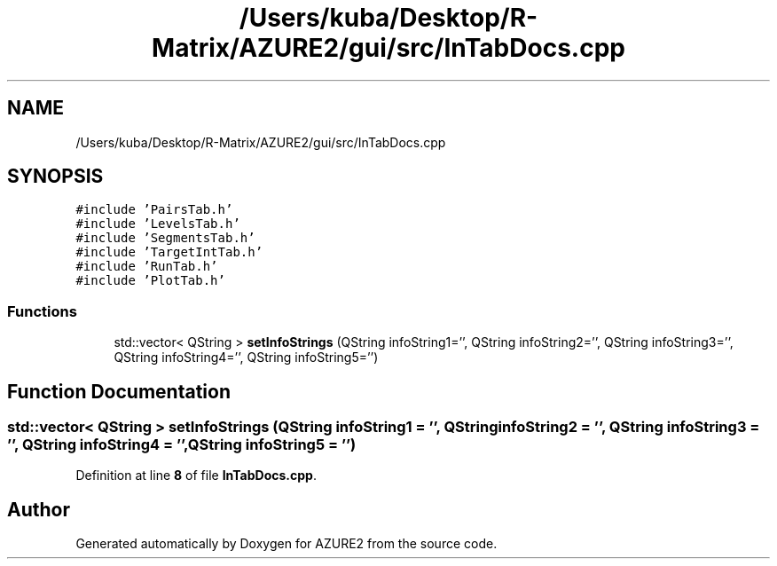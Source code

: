 .TH "/Users/kuba/Desktop/R-Matrix/AZURE2/gui/src/InTabDocs.cpp" 3AZURE2" \" -*- nroff -*-
.ad l
.nh
.SH NAME
/Users/kuba/Desktop/R-Matrix/AZURE2/gui/src/InTabDocs.cpp
.SH SYNOPSIS
.br
.PP
\fC#include 'PairsTab\&.h'\fP
.br
\fC#include 'LevelsTab\&.h'\fP
.br
\fC#include 'SegmentsTab\&.h'\fP
.br
\fC#include 'TargetIntTab\&.h'\fP
.br
\fC#include 'RunTab\&.h'\fP
.br
\fC#include 'PlotTab\&.h'\fP
.br

.SS "Functions"

.in +1c
.ti -1c
.RI "std::vector< QString > \fBsetInfoStrings\fP (QString infoString1='', QString infoString2='', QString infoString3='', QString infoString4='', QString infoString5='')"
.br
.in -1c
.SH "Function Documentation"
.PP 
.SS "std::vector< QString > setInfoStrings (QString infoString1 = \fC''\fP, QString infoString2 = \fC''\fP, QString infoString3 = \fC''\fP, QString infoString4 = \fC''\fP, QString infoString5 = \fC''\fP)"

.PP
Definition at line \fB8\fP of file \fBInTabDocs\&.cpp\fP\&.
.SH "Author"
.PP 
Generated automatically by Doxygen for AZURE2 from the source code\&.
